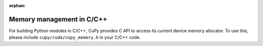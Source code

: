 :orphan:

.. _C_memory_API:

Memory management in C/C++
--------------------------

For building Python modules in C/C++, CuPy provides C API to access its current
device memory allocator. To use this, please include ``cupy/cuda/cupy_memory.h``
in your C/C++ code.

.. c:function:: cupy_allocator_handle* get_cupy_allocator_handle()

    Creates an opaque handle to CuPy's *current* device memory allocator.

    .. note::

        Internally, it inspects if the Python interpreter is already initialized
        in the current thread, calls ``Py_Initialize()`` if not, and import the
        necessary functions from :mod:`cupy.cuda.memory` for use.

.. c:function:: void destroy_cupy_allocator_handle(cupy_allocator_handle* ptr)

    Destroys the handle ``ptr`` to CuPy's device memory allocator.

    Any device memory allocated with the handle should be freed before destroying
    it.

    .. note::

        Internally, it checks whether ``Py_Initialize()`` was called when the
        handle was created, and calls ``Py_Finalize()`` if so.

.. c:function:: void* cupy_malloc(cupy_allocator_handle* handle, size_t size)

    Allocates device memory of ``size`` bytes from CuPy's memory pool.

    The device on which the memory is allocated depends on the current CUDA
    context, so callers should ensure ``cudaSetDevice()`` is called prior to
    allocating memory.

    .. note::

        This function can only be called on the host, as the Python GIL is
        hold during the call.

.. c:function:: void cupy_free(cupy_allocator_handle* handle, void* ptr)

    Frees the allocated CuPy memory pointed by ``ptr``.

    .. note::

        This function can only be called on the host, as the Python GIL is
        hold during the call.
